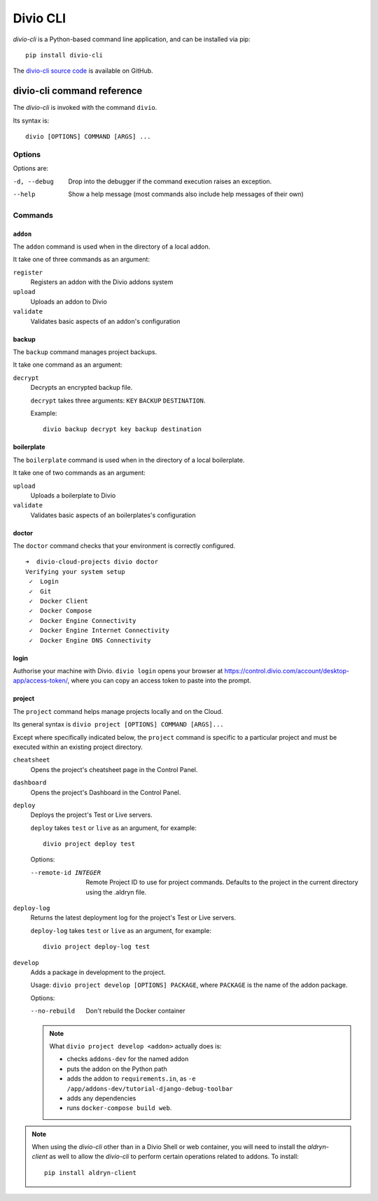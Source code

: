 .. _divio-cli-ref:

Divio CLI
=========

*divio-cli* is a Python-based command line application, and can be installed
via pip::

    pip install divio-cli

The `divio-cli source code <https://github.com/divio/divio-cli>`_ is available
on GitHub.

.. click:: divio_cli.cli:cli
   :prog: divio-cli
   :nested: full

.. _divio-cli-command-ref:

divio-cli command reference
---------------------------

..  highlight:: bash

The *divio-cli* is invoked with the command ``divio``.

Its syntax is::

    divio [OPTIONS] COMMAND [ARGS] ...


Options
^^^^^^^

Options are:

-d, --debug
    Drop into the debugger if the command execution raises an exception.
--help
    Show a help message (most commands also include help messages of their own)


Commands
^^^^^^^^

``addon``
.........

The ``addon`` command is used when in the directory of a local addon.

It take one of three commands as an argument:

``register``
    Registers an addon with the Divio addons system
``upload``
    Uploads an addon to Divio
``validate``
    Validates basic aspects of an addon's configuration

backup
......

The ``backup`` command manages project backups.

It take one command as an argument:

``decrypt``
    Decrypts an encrypted backup file.

    ``decrypt`` takes three arguments: ``KEY`` ``BACKUP`` ``DESTINATION``.

    Example::

        divio backup decrypt key backup destination

boilerplate
...........

The ``boilerplate`` command is used when in the directory of a local
boilerplate.

It take one of two commands as an argument:

``upload``
    Uploads a boilerplate to Divio
``validate``
    Validates basic aspects of an boilerplates's configuration

..  _divio-doctor:

doctor
......

The ``doctor`` command checks that your environment is correctly configured.

::

    ➜  divio-cloud-projects divio doctor
    Verifying your system setup
     ✓  Login
     ✓  Git
     ✓  Docker Client
     ✓  Docker Compose
     ✓  Docker Engine Connectivity
     ✓  Docker Engine Internet Connectivity
     ✓  Docker Engine DNS Connectivity


login
.....

Authorise your machine with Divio. ``divio login`` opens your browser
at https://control.divio.com/account/desktop-app/access-token/, where you can
copy an access token to paste into the prompt.

.. _divio-cli-project-ref:

project
.......

The ``project`` command helps manage projects locally and on the Cloud.

Its general syntax is ``divio project [OPTIONS] COMMAND [ARGS]...``

Except where specifically indicated below, the ``project`` command is specific
to a particular project and must be executed within an existing project
directory.

``cheatsheet``
    Opens the project's cheatsheet page in the Control Panel.

``dashboard``
    Opens the project's Dashboard in the Control Panel.

``deploy``
    Deploys the project's Test or Live servers.

    ``deploy`` takes ``test`` or ``live`` as an argument, for example::

        divio project deploy test

    Options:

    --remote-id INTEGER
        Remote Project ID to use for project commands. Defaults to the project in the current directory using the .aldryn file.

``deploy-log``
    Returns the latest deployment log for the project's Test or Live servers.

    ``deploy-log`` takes ``test`` or ``live`` as an argument, for example::

        divio project deploy-log test

.. _divio-project-develop:

``develop``
    Adds a package in development to the project.

    Usage: ``divio project develop [OPTIONS] PACKAGE``, where ``PACKAGE`` is
    the name of the addon package.

    Options:

    --no-rebuild
        Don't rebuild the Docker container

    ..  note::

        What ``divio project develop <addon>`` actually does is:

        * checks ``addons-dev`` for the named addon
        * puts the addon on the Python path
        * adds the addon to ``requirements.in``, as ``-e
          /app/addons-dev/tutorial-django-debug-toolbar``
        * adds any dependencies
        * runs ``docker-compose build web``.



.. _aldryn-client:

..  note::

    When using the *divio-cli* other than in a Divio Shell or web container, you will need to
    install the *aldryn-client* as well to allow the *divio-cli* to perform certain operations
    related to addons. To install::

        pip install aldryn-client

